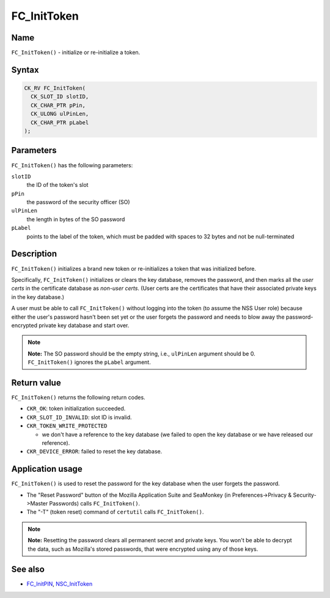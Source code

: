 ============
FC_InitToken
============
.. _Name:

Name
~~~~

``FC_InitToken()`` - initialize or re-initialize a token.

.. _Syntax:

Syntax
~~~~~~

.. code:: eval

   CK_RV FC_InitToken(
     CK_SLOT_ID slotID,
     CK_CHAR_PTR pPin,
     CK_ULONG ulPinLen,
     CK_CHAR_PTR pLabel
   );

.. _Parameters:

Parameters
~~~~~~~~~~

``FC_InitToken()`` has the following parameters:

``slotID``
   the ID of the token's slot
``pPin``
   the password of the security officer (SO)
``ulPinLen``
   the length in bytes of the SO password
``pLabel``
   points to the label of the token, which must be padded with spaces to
   32 bytes and not be null-terminated

.. _Description:

Description
~~~~~~~~~~~

``FC_InitToken()`` initializes a brand new token or re-initializes a
token that was initialized before.

Specifically, ``FC_InitToken()`` initializes or clears the key database,
removes the password, and then marks all the *user certs* in the
certificate database as *non-user certs*. (User certs are the
certificates that have their associated private keys in the key
database.)

A user must be able to call ``FC_InitToken()`` without logging into the
token (to assume the NSS User role) because either the user's password
hasn't been set yet or the user forgets the password and needs to blow
away the password-encrypted private key database and start over.

.. note::

   **Note:** The SO password should be the empty string, i.e.,
   ``ulPinLen`` argument should be 0. ``FC_InitToken()`` ignores the
   ``pLabel`` argument.

.. _Return_value:

Return value
~~~~~~~~~~~~

``FC_InitToken()`` returns the following return codes.

-  ``CKR_OK``: token initialization succeeded.
-  ``CKR_SLOT_ID_INVALID``: slot ID is invalid.
-  ``CKR_TOKEN_WRITE_PROTECTED``

   -  we don't have a reference to the key database (we failed to open
      the key database or we have released our reference).

-  ``CKR_DEVICE_ERROR``: failed to reset the key database.

.. _Application_usage:

Application usage
~~~~~~~~~~~~~~~~~

``FC_InitToken()`` is used to reset the password for the key database
when the user forgets the password.

-  The "Reset Password" button of the Mozilla Application Suite and
   SeaMonkey (in Preferences->Privacy & Security->Master Passwords)
   calls ``FC_InitToken()``.
-  The "-T" (token reset) command of ``certutil`` calls
   ``FC_InitToken()``.

.. note::

   **Note:** Resetting the password clears all permanent secret and
   private keys. You won't be able to decrypt the data, such as
   Mozilla's stored passwords, that were encrypted using any of those
   keys.

.. _See_also:

See also
~~~~~~~~

-  `FC_InitPIN </en-US/FC_InitPIN>`__,
   `NSC_InitToken </en-US/NSC_InitToken>`__